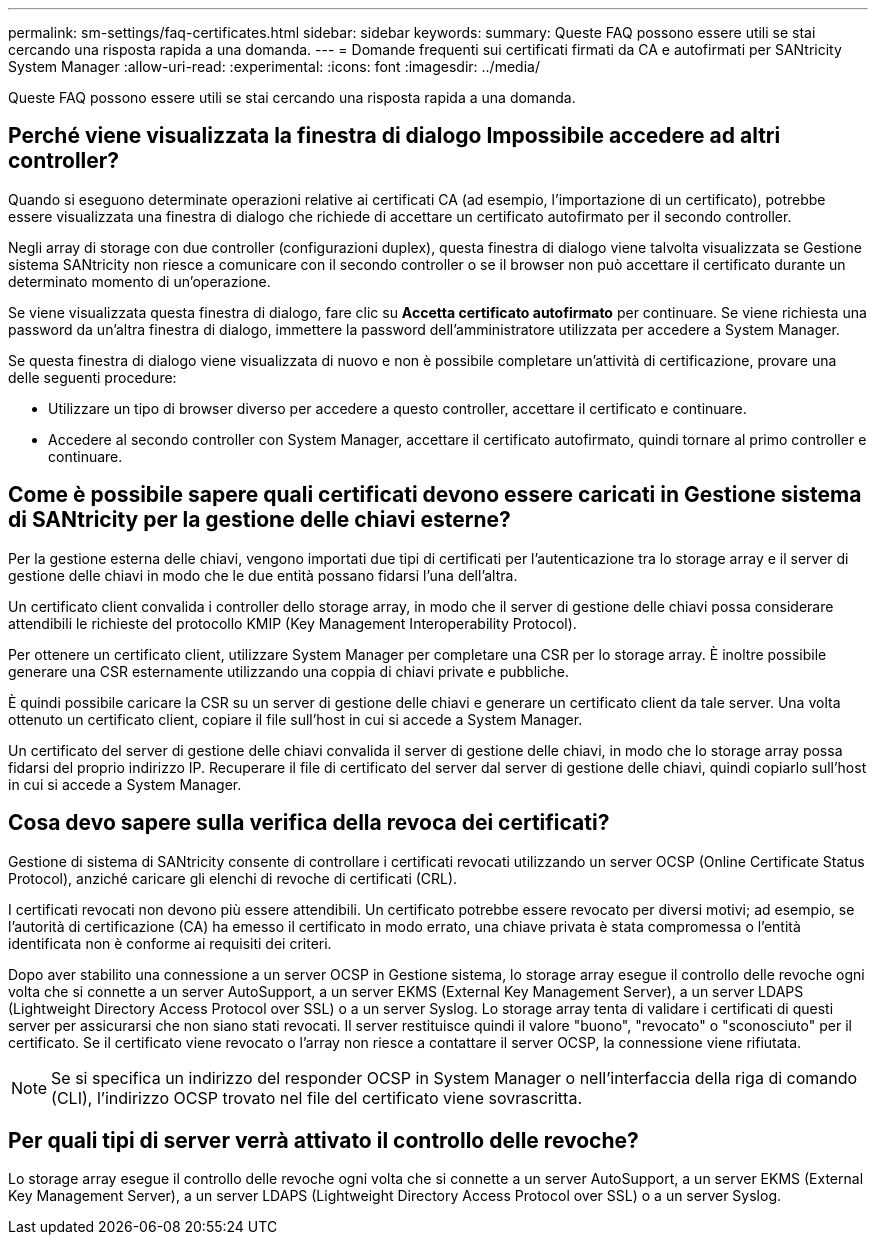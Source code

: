 ---
permalink: sm-settings/faq-certificates.html 
sidebar: sidebar 
keywords:  
summary: Queste FAQ possono essere utili se stai cercando una risposta rapida a una domanda. 
---
= Domande frequenti sui certificati firmati da CA e autofirmati per SANtricity System Manager
:allow-uri-read: 
:experimental: 
:icons: font
:imagesdir: ../media/


[role="lead"]
Queste FAQ possono essere utili se stai cercando una risposta rapida a una domanda.



== Perché viene visualizzata la finestra di dialogo Impossibile accedere ad altri controller?

Quando si eseguono determinate operazioni relative ai certificati CA (ad esempio, l'importazione di un certificato), potrebbe essere visualizzata una finestra di dialogo che richiede di accettare un certificato autofirmato per il secondo controller.

Negli array di storage con due controller (configurazioni duplex), questa finestra di dialogo viene talvolta visualizzata se Gestione sistema SANtricity non riesce a comunicare con il secondo controller o se il browser non può accettare il certificato durante un determinato momento di un'operazione.

Se viene visualizzata questa finestra di dialogo, fare clic su *Accetta certificato autofirmato* per continuare. Se viene richiesta una password da un'altra finestra di dialogo, immettere la password dell'amministratore utilizzata per accedere a System Manager.

Se questa finestra di dialogo viene visualizzata di nuovo e non è possibile completare un'attività di certificazione, provare una delle seguenti procedure:

* Utilizzare un tipo di browser diverso per accedere a questo controller, accettare il certificato e continuare.
* Accedere al secondo controller con System Manager, accettare il certificato autofirmato, quindi tornare al primo controller e continuare.




== Come è possibile sapere quali certificati devono essere caricati in Gestione sistema di SANtricity per la gestione delle chiavi esterne?

Per la gestione esterna delle chiavi, vengono importati due tipi di certificati per l'autenticazione tra lo storage array e il server di gestione delle chiavi in modo che le due entità possano fidarsi l'una dell'altra.

Un certificato client convalida i controller dello storage array, in modo che il server di gestione delle chiavi possa considerare attendibili le richieste del protocollo KMIP (Key Management Interoperability Protocol).

Per ottenere un certificato client, utilizzare System Manager per completare una CSR per lo storage array. È inoltre possibile generare una CSR esternamente utilizzando una coppia di chiavi private e pubbliche.

È quindi possibile caricare la CSR su un server di gestione delle chiavi e generare un certificato client da tale server. Una volta ottenuto un certificato client, copiare il file sull'host in cui si accede a System Manager.

Un certificato del server di gestione delle chiavi convalida il server di gestione delle chiavi, in modo che lo storage array possa fidarsi del proprio indirizzo IP. Recuperare il file di certificato del server dal server di gestione delle chiavi, quindi copiarlo sull'host in cui si accede a System Manager.



== Cosa devo sapere sulla verifica della revoca dei certificati?

Gestione di sistema di SANtricity consente di controllare i certificati revocati utilizzando un server OCSP (Online Certificate Status Protocol), anziché caricare gli elenchi di revoche di certificati (CRL).

I certificati revocati non devono più essere attendibili. Un certificato potrebbe essere revocato per diversi motivi; ad esempio, se l'autorità di certificazione (CA) ha emesso il certificato in modo errato, una chiave privata è stata compromessa o l'entità identificata non è conforme ai requisiti dei criteri.

Dopo aver stabilito una connessione a un server OCSP in Gestione sistema, lo storage array esegue il controllo delle revoche ogni volta che si connette a un server AutoSupport, a un server EKMS (External Key Management Server), a un server LDAPS (Lightweight Directory Access Protocol over SSL) o a un server Syslog. Lo storage array tenta di validare i certificati di questi server per assicurarsi che non siano stati revocati. Il server restituisce quindi il valore "buono", "revocato" o "sconosciuto" per il certificato. Se il certificato viene revocato o l'array non riesce a contattare il server OCSP, la connessione viene rifiutata.

[NOTE]
====
Se si specifica un indirizzo del responder OCSP in System Manager o nell'interfaccia della riga di comando (CLI), l'indirizzo OCSP trovato nel file del certificato viene sovrascritta.

====


== Per quali tipi di server verrà attivato il controllo delle revoche?

Lo storage array esegue il controllo delle revoche ogni volta che si connette a un server AutoSupport, a un server EKMS (External Key Management Server), a un server LDAPS (Lightweight Directory Access Protocol over SSL) o a un server Syslog.
